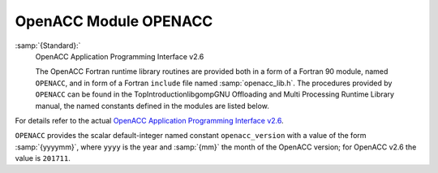 ..
  Copyright 1988-2021 Free Software Foundation, Inc.
  This is part of the GCC manual.
  For copying conditions, see the GPL license file

.. _openacc-module-openacc:

OpenACC Module OPENACC
**********************

:samp:`{Standard}:`
  OpenACC Application Programming Interface v2.6

  The OpenACC Fortran runtime library routines are provided both in a
  form of a Fortran 90 module, named ``OPENACC``, and in form of a
  Fortran ``include`` file named :samp:`openacc_lib.h`.  The
  procedures provided by ``OPENACC`` can be found in the
  TopIntroductionlibgompGNU Offloading and Multi Processing
  Runtime Library manual, the named constants defined in the modules
  are listed below.

For details refer to the actual
`OpenACC Application Programming Interface v2.6 <http://www.openacc.org/>`_.

``OPENACC`` provides the scalar default-integer
named constant ``openacc_version`` with a value of the form
:samp:`{yyyymm}`, where ``yyyy`` is the year and :samp:`{mm}` the month
of the OpenACC version; for OpenACC v2.6 the value is ``201711``.

.. -
   Contributing
   -

